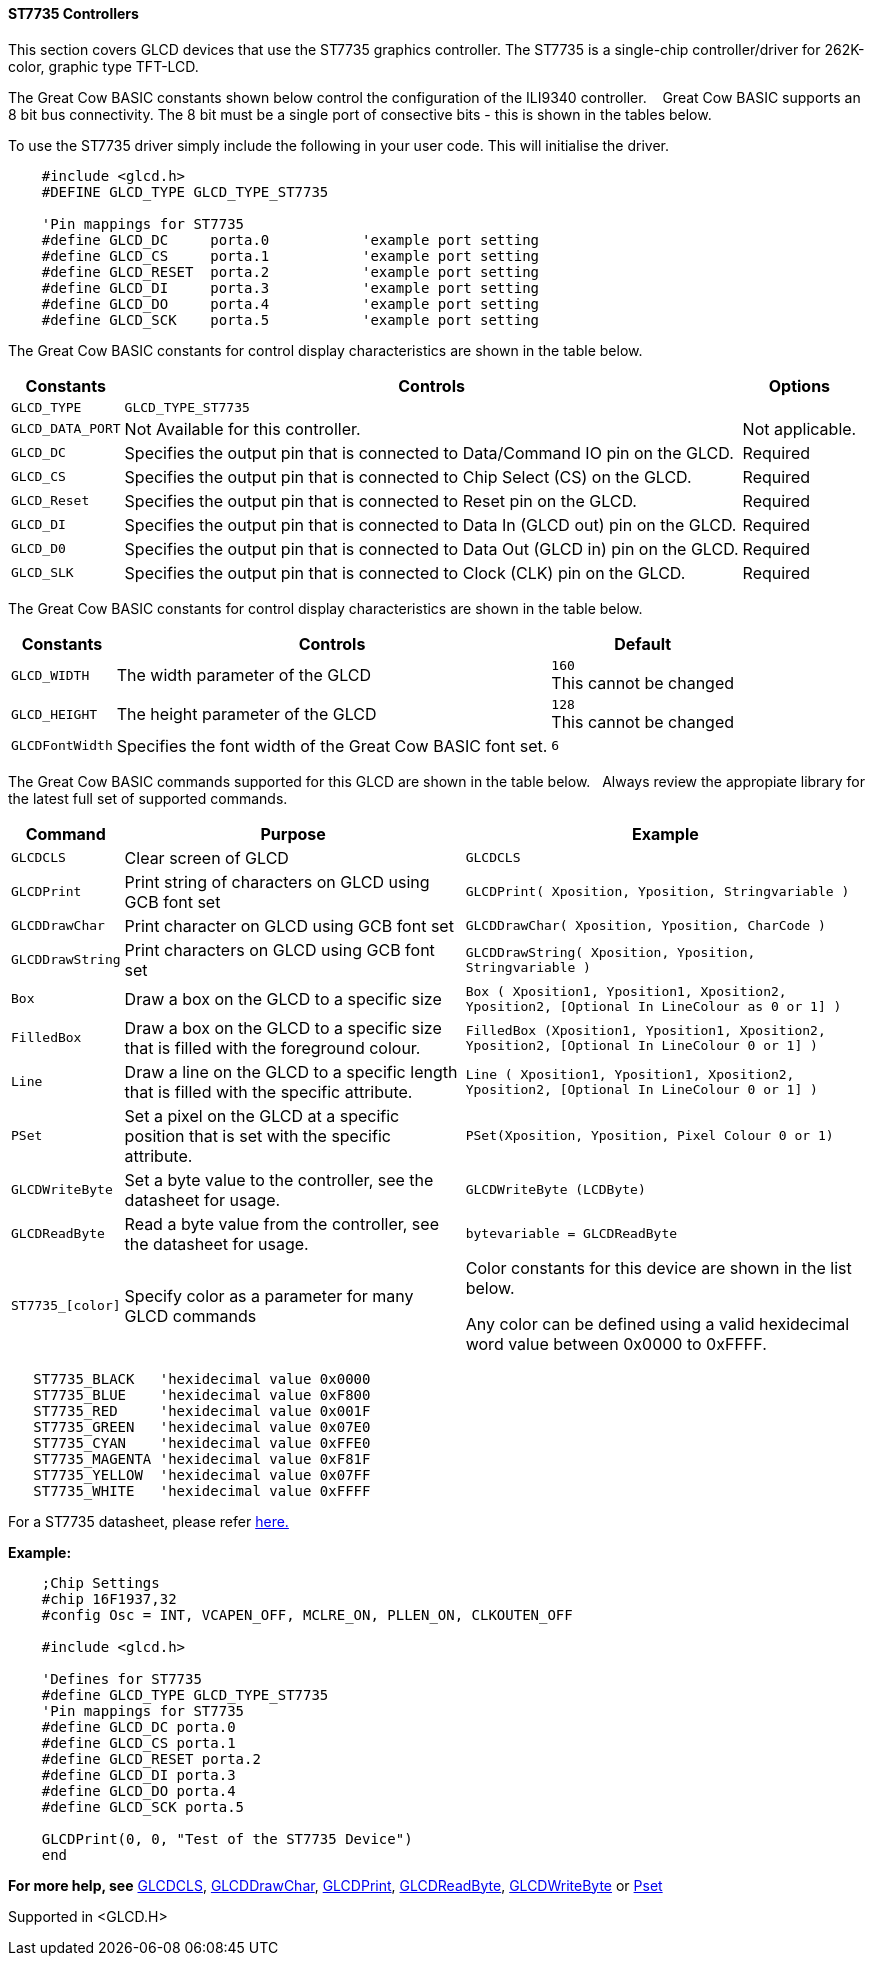 ==== ST7735 Controllers

This section covers GLCD devices that use the ST7735 graphics controller.  The ST7735 is a single-chip controller/driver for 262K-color, graphic type TFT-LCD.

The Great Cow BASIC constants shown below control the configuration of the ILI9340 controller. &#160;&#160;&#160;Great Cow BASIC supports an 8 bit bus connectivity. The 8 bit must be a single port of consective bits  - this is shown in the tables below.

To use the ST7735 driver simply include the following in your user code.  This will initialise the driver.

----
    #include <glcd.h>
    #DEFINE GLCD_TYPE GLCD_TYPE_ST7735

    'Pin mappings for ST7735
    #define GLCD_DC     porta.0           'example port setting
    #define GLCD_CS     porta.1           'example port setting
    #define GLCD_RESET  porta.2           'example port setting
    #define GLCD_DI     porta.3           'example port setting
    #define GLCD_DO     porta.4           'example port setting
    #define GLCD_SCK    porta.5           'example port setting

----

The Great Cow BASIC constants for control display characteristics are shown in the table below.


[cols=3, options="header,autowidth"]
|===
|*Constants*
|*Controls*
|*Options*

|`GLCD_TYPE`
|`GLCD_TYPE_ST7735`
|

|`GLCD_DATA_PORT`
|Not Available for this controller.
|Not applicable.

|`GLCD_DC`
|Specifies the output pin that is connected to Data/Command IO pin on the
GLCD.
|Required

|`GLCD_CS`
|Specifies the output pin that is connected to Chip Select (CS) on the
GLCD.
|Required

|`GLCD_Reset`
|Specifies the output pin that is connected to Reset pin on the GLCD.
|Required

|`GLCD_DI`
|Specifies the output pin that is connected to Data In (GLCD out) pin on
the GLCD.
|Required

|`GLCD_D0`
|Specifies the output pin that is connected to Data Out (GLCD in) pin on
the GLCD.
|Required

|`GLCD_SLK`
|Specifies the output pin that is connected to Clock (CLK) pin on the
GLCD.
|Required
|===

The Great Cow BASIC constants for control display characteristics are shown in the table below. +


[cols="1,1,^1", options="header,autowidth"]
|===
|*Constants*
|*Controls*
|*Default*

|`GLCD_WIDTH`
|The width parameter of the GLCD
|`160` +
This cannot be changed

|`GLCD_HEIGHT`
|The height parameter of the GLCD
|`128` +
This cannot be changed

|`GLCDFontWidth`
|Specifies the font width of the Great Cow BASIC font set.
|`6`
|===


The Great Cow BASIC commands supported for this GLCD are shown in the table below.&#160;&#160;&#160;Always review the appropiate library for the latest full set of supported commands.



[cols=3, options="header,autowidth"]
|===
|*Command*
|*Purpose*
|*Example*

|`GLCDCLS`
|Clear screen of GLCD
|`GLCDCLS`

|`GLCDPrint`
|Print string of characters on GLCD using GCB font set
|`GLCDPrint( Xposition, Yposition, Stringvariable )`

|`GLCDDrawChar`
|Print character on GLCD using GCB font set
|`GLCDDrawChar( Xposition, Yposition, CharCode )`

|`GLCDDrawString`
|Print characters on GLCD using GCB font set
|`GLCDDrawString( Xposition, Yposition, Stringvariable )`

|`Box`
|Draw a box on the GLCD to a specific size
|`Box ( Xposition1, Yposition1, Xposition2, Yposition2, [Optional In
LineColour as 0 or 1] )`

|`FilledBox`
|Draw a box on the GLCD to a specific size that is filled with the
foreground colour.
|`FilledBox (Xposition1, Yposition1, Xposition2, Yposition2, [Optional In
LineColour 0 or 1] )`

|`Line`
|Draw a line on the GLCD to a specific length that is filled with the
specific attribute.
|`Line ( Xposition1, Yposition1, Xposition2, Yposition2, [Optional In
LineColour 0 or 1] )`

|`PSet`
|Set a pixel on the GLCD at a specific position that is set with the
specific attribute.
|`PSet(Xposition, Yposition, Pixel Colour 0 or 1)`

|`GLCDWriteByte`
|Set a byte value to the controller, see the datasheet for usage.
|`GLCDWriteByte (LCDByte)`

|`GLCDReadByte`
|Read a byte value from the controller, see the datasheet for usage.
|`bytevariable = GLCDReadByte`

|`ST7735_[color]`
|Specify color as a parameter for many GLCD commands
|Color constants for this device are shown in the list below. +


 Any color can be defined using a valid hexidecimal word value between 0x0000 to 0xFFFF.
|===


----
   ST7735_BLACK   'hexidecimal value 0x0000
   ST7735_BLUE    'hexidecimal value 0xF800
   ST7735_RED     'hexidecimal value 0x001F
   ST7735_GREEN   'hexidecimal value 0x07E0
   ST7735_CYAN    'hexidecimal value 0xFFE0
   ST7735_MAGENTA 'hexidecimal value 0xF81F
   ST7735_YELLOW  'hexidecimal value 0x07FF
   ST7735_WHITE   'hexidecimal value 0xFFFF
----

For a ST7735 datasheet, please refer
http://www.crystalfontz.com/controllers/ST7735_V2.1_20100505.pdf[here.]

*Example:*

----
    ;Chip Settings
    #chip 16F1937,32
    #config Osc = INT, VCAPEN_OFF, MCLRE_ON, PLLEN_ON, CLKOUTEN_OFF

    #include <glcd.h>

    'Defines for ST7735
    #define GLCD_TYPE GLCD_TYPE_ST7735
    'Pin mappings for ST7735
    #define GLCD_DC porta.0
    #define GLCD_CS porta.1
    #define GLCD_RESET porta.2
    #define GLCD_DI porta.3
    #define GLCD_DO porta.4
    #define GLCD_SCK porta.5

    GLCDPrint(0, 0, "Test of the ST7735 Device")
    end
----



*For more help, see*
<<_glcdcls,GLCDCLS>>, <<_glcddrawchar,GLCDDrawChar>>, <<_glcdprint,GLCDPrint>>, <<_glcdreadbyte,GLCDReadByte>>, <<_glcdwritebyte,GLCDWriteByte>> or <<_pset,Pset>>

Supported in <GLCD.H>
